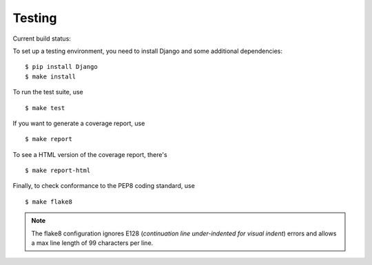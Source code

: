 Testing
=======

Current build status:

.. image:: https://secure.travis-ci.org/dbrgn/django-tabination.png?branch=master
    :alt: Build status
    :target: http://travis-ci.org/dbrgn/django-tabination

To set up a testing environment, you need to install Django and some additional
dependencies::

    $ pip install Django
    $ make install

To run the test suite, use ::

    $ make test

If you want to generate a coverage report, use ::

    $ make report

To see a HTML version of the coverage report, there's ::

    $ make report-html

Finally, to check conformance to the PEP8 coding standard, use ::

    $ make flake8

.. note::

    The flake8 configuration ignores E128 (*continuation line under-indented for
    visual indent*) errors and allows a max line length of 99 characters per
    line.
